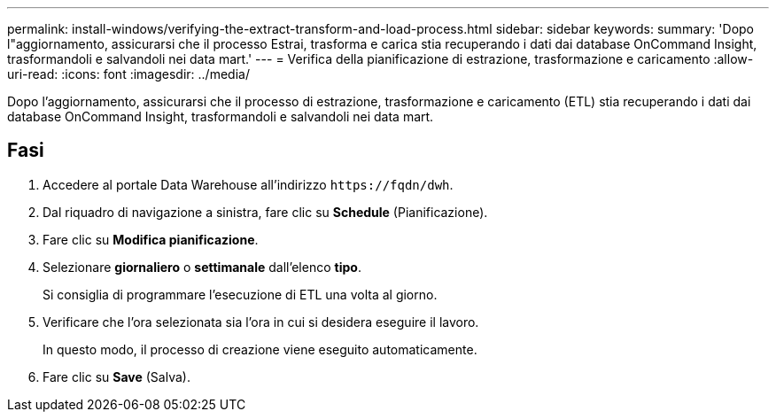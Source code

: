 ---
permalink: install-windows/verifying-the-extract-transform-and-load-process.html 
sidebar: sidebar 
keywords:  
summary: 'Dopo l"aggiornamento, assicurarsi che il processo Estrai, trasforma e carica stia recuperando i dati dai database OnCommand Insight, trasformandoli e salvandoli nei data mart.' 
---
= Verifica della pianificazione di estrazione, trasformazione e caricamento
:allow-uri-read: 
:icons: font
:imagesdir: ../media/


[role="lead"]
Dopo l'aggiornamento, assicurarsi che il processo di estrazione, trasformazione e caricamento (ETL) stia recuperando i dati dai database OnCommand Insight, trasformandoli e salvandoli nei data mart.



== Fasi

. Accedere al portale Data Warehouse all'indirizzo `+https://fqdn/dwh+`.
. Dal riquadro di navigazione a sinistra, fare clic su *Schedule* (Pianificazione).
. Fare clic su *Modifica pianificazione*.
. Selezionare *giornaliero* o *settimanale* dall'elenco *tipo*.
+
Si consiglia di programmare l'esecuzione di ETL una volta al giorno.

. Verificare che l'ora selezionata sia l'ora in cui si desidera eseguire il lavoro.
+
In questo modo, il processo di creazione viene eseguito automaticamente.

. Fare clic su *Save* (Salva).

